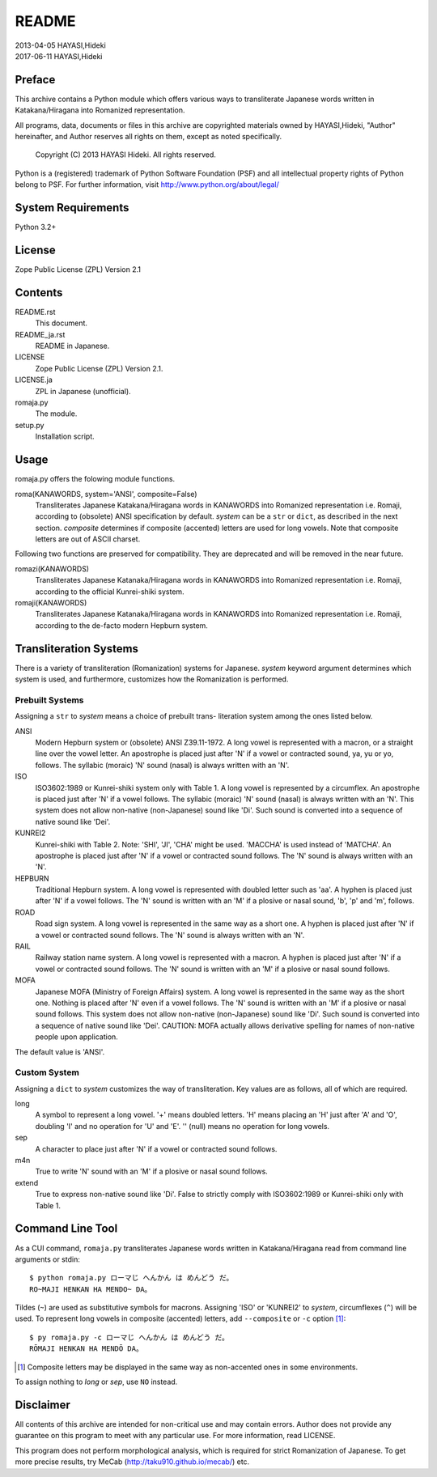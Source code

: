 ======
README
======

| 2013-04-05 HAYASI,Hideki
| 2017-06-11 HAYASI,Hideki


Preface
=======

This archive contains a Python module which offers various ways to
transliterate Japanese words written in Katakana/Hiragana into Romanized
representation.

All programs, data, documents or files in this archive are copyrighted
materials owned by HAYASI,Hideki, "Author" hereinafter, and Author
reserves all rights on them, except as noted specifically.

    Copyright (C) 2013 HAYASI Hideki.  All rights reserved.

Python is a (registered) trademark of Python Software Foundation (PSF)
and all intellectual property rights of Python belong to PSF.
For further information, visit http://www.python.org/about/legal/


System Requirements
===================

Python 3.2+


License
=======

Zope Public License (ZPL) Version 2.1


Contents
========

README.rst
    This document.

README_ja.rst
    README in Japanese.

LICENSE
    Zope Public License (ZPL) Version 2.1.

LICENSE.ja
    ZPL in Japanese (unofficial).

romaja.py
    The module.

setup.py
    Installation script.


Usage
=====

romaja.py offers the folowing module functions.

roma(KANAWORDS, system='ANSI', composite=False)
    Transliterates Japanese Katakana/Hiragana words in KANAWORDS into
    Romanized representation i.e. Romaji, according to (obsolete) ANSI
    specification by default.  `system` can be a ``str`` or ``dict``,
    as described in the next section.  `composite` determines if
    composite (accented) letters are used for long vowels.  Note that
    composite letters are out of ASCII charset.

Following two functions are preserved for compatibility.  They are
deprecated and will be removed in the near future.

romazi(KANAWORDS)
    Transliterates Japanese Katanaka/Hiragana words in KANAWORDS into
    Romanized representation i.e. Romaji, according to the official
    Kunrei-shiki system.

romaji(KANAWORDS)
    Transliterates Japanese Katanaka/Hiragana words in KANAWORDS into
    Romanized representation i.e. Romaji, according to the de-facto
    modern Hepburn system.

Transliteration Systems
=======================

There is a variety of transliteration (Romanization) systems for
Japanese.  `system` keyword argument determines which system is used,
and furthermore, customizes how the Romanization is performed.

Prebuilt Systems
----------------

Assigning a ``str`` to `system` means a choice of prebuilt trans-
literation system among the ones listed below.

ANSI
    Modern Hepburn system or (obsolete) ANSI Z39.11-1972.  A long vowel
    is represented with a macron, or a straight line over the vowel
    letter.  An apostrophe is placed just after 'N' if a vowel or
    contracted sound, ya, yu or yo, follows.  The syllabic (moraic) 'N'
    sound (nasal) is always written with an 'N'.

ISO
    ISO3602:1989 or Kunrei-shiki system only with Table 1.  A long vowel
    is represented by a circumflex.  An apostrophe is placed just after
    'N' if a vowel follows.  The syllabic (moraic) 'N' sound (nasal) is
    always written with an 'N'.  This system does not allow non-native
    (non-Japanese) sound like 'Di'.  Such sound is converted into a
    sequence of native sound like 'Dei'.

KUNREI2
    Kunrei-shiki with Table 2.  Note: 'SHI', 'JI', 'CHA' might be used.
    'MACCHA' is used instead of 'MATCHA'.  An apostrophe is placed just
    after 'N' if a vowel or contracted sound follows.  The 'N' sound is
    always written with an 'N'.

HEPBURN
    Traditional Hepburn system.  A long vowel is represented with
    doubled letter such as 'aa'.  A hyphen is placed just after 'N' if
    a vowel follows.  The 'N' sound is written with an 'M' if a plosive
    or nasal sound, 'b', 'p' and 'm', follows.

ROAD
    Road sign system.  A long vowel is represented in the same way as
    a short one.  A hyphen is placed just after 'N' if a vowel or
    contracted sound follows.  The 'N' sound is always written with an
    'N'.

RAIL
    Railway station name system.  A long vowel is represented with a
    macron.  A hyphen is placed just after 'N' if a vowel or contracted
    sound follows.  The 'N' sound is written with an 'M' if a plosive or
    nasal sound follows.

MOFA
    Japanese MOFA (Ministry of Foreign Affairs) system.  A long vowel is
    represented in the same way as the short one.  Nothing is placed
    after 'N' even if a vowel follows.  The 'N' sound is written with an
    'M' if a plosive or nasal sound follows.  This system does not allow
    non-native (non-Japanese) sound like 'Di'.  Such sound is converted
    into a sequence of native sound like 'Dei'.  CAUTION: MOFA actually
    allows derivative spelling for names of non-native people upon
    application.

The default value is 'ANSI'.

Custom System
-------------

Assigning a ``dict`` to `system` customizes the way of transliteration.
Key values are as follows, all of which are required.

long
    A symbol to represent a long vowel.  '+' means doubled letters.
    'H' means placing an 'H' just after 'A' and 'O', doubling 'I' and
    no operation for 'U' and 'E'.  '' (null) means no operation for long
    vowels.

sep
    A character to place just after 'N' if a vowel or contracted sound
    follows.

m4n
    True to write 'N' sound with an 'M' if a plosive or nasal sound
    follows.

extend
    True to express non-native sound like 'Di'.  False to strictly
    comply with ISO3602:1989 or Kunrei-shiki only with Table 1.

Command Line Tool
=================

As a CUI command, ``romaja.py`` transliterates Japanese words written in
Katakana/Hiragana read from command line arguments or stdin::

    $ python romaja.py ローマじ へんかん は めんどう だ。
    RO~MAJI HENKAN HA MENDO~ DA。

Tildes (``~``) are used as substitutive symbols for macrons.  Assigning
'ISO' or 'KUNREI2' to `system`, circumflexes (``^``) will be used.  To
represent long vowels in composite (accented) letters, add ``--composite``
or ``-c`` option [1]_::

    $ py romaja.py -c ローマじ へんかん は めんどう だ。
    RŌMAJI HENKAN HA MENDŌ DA。

.. [1] Composite letters may be displayed in the same way as
    non-accented ones in some environments.

To assign nothing to `long` or `sep`, use ``NO`` instead.


Disclaimer
==========

All contents of this archive are intended for non-critical use and may
contain errors.  Author does not provide any guarantee on this program
to meet with any particular use.  For more information, read LICENSE.

This program does not perform morphological analysis, which is required
for strict Romanization of Japanese.  To get more precise results, try
MeCab (http://taku910.github.io/mecab/) etc.
